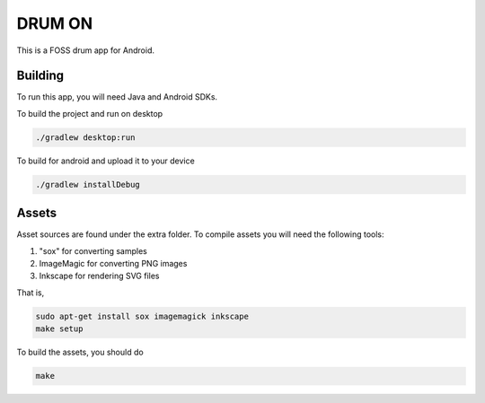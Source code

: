 DRUM ON
=======

.. image:: https://travis-ci.org/tube42/drumon.svg
    :target: https://travis-ci.org/tube42/drumon

This is a FOSS drum app for Android.

.. raw:: html

   <a href="https://f-droid.org/app/se.tube42.drum.android"><img src="https://f-droid.org/badge/get-it-on.png" alt="Get it on F-Droid" height="100"></a>


.. image:: extra/screenshot/demo.gif


Building
--------

To run this app, you will need Java and Android SDKs.

To build the project and run on desktop

.. code:: shell

    ./gradlew desktop:run

To build for android and upload it to your device

.. code:: shell

    ./gradlew installDebug

Assets
------

Asset sources are found under the extra folder. To compile assets you will need the following tools:

1. "sox" for converting samples
2. ImageMagic for converting PNG images
3. Inkscape for rendering SVG files

That is,

.. code:: shell

    sudo apt-get install sox imagemagick inkscape
    make setup

To build the assets, you should do

.. code:: shell

    make
